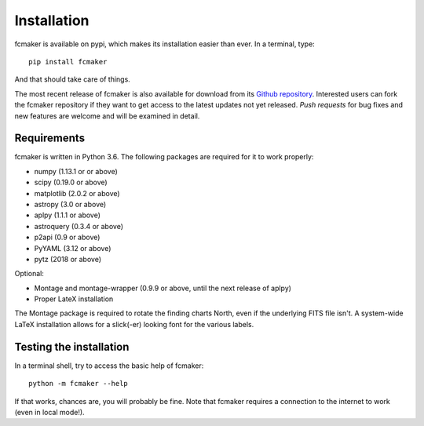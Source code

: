 
Installation
============

fcmaker is available on pypi, which makes its installation easier than ever. 
In a terminal, type:
::

   pip install fcmaker

And that should take care of things.

The most recent release of fcmaker is also available for download from its `Github repository <https://github.com/fpavogt/fcmaker/releases/latest/>`_. 
Interested users can fork the fcmaker repository if they want to get access to the 
latest updates not yet released. *Push requests* for bug fixes and new features are 
welcome and will be examined in detail. 
      
Requirements
------------
fcmaker is written in Python 3.6. The following packages are required for it to work 
properly:

* numpy (1.13.1 or or above)
* scipy (0.19.0 or above)
* matplotlib (2.0.2 or above)
* astropy (3.0 or above)
* aplpy (1.1.1 or above)
* astroquery (0.3.4 or above)
* p2api (0.9 or above)
* PyYAML (3.12 or above)
* pytz (2018 or above)

Optional: 

* Montage and montage-wrapper (0.9.9 or above, until the next release of aplpy)
* Proper LateX installation

The Montage package is required to rotate the finding charts North, even if the underlying
FITS file isn't. A system-wide LaTeX installation allows for a slick(-er) looking font for
the various labels.

Testing the installation
------------------------

In a terminal shell, try to access the basic help of fcmaker::
 
   python -m fcmaker --help
 
If that works, chances are, you will probably be fine. Note that fcmaker requires a 
connection to the internet to work (even in local mode!).

 